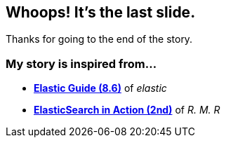 :elastic-guide: https://www.elastic.co/guide/index.html[Elastic Guide (8.6)]
:elasticsearch-in-action: https://www.manning.com/books/elasticsearch-in-action-second-edition[ElasticSearch in Action (2nd)]

== Whoops! It's the last slide.
Thanks for going to the end of the story.

=== My story is inspired from...

[%step]
- *{elastic-guide}* of _elastic_
[%step]
- *{elasticsearch-in-action}* of _R. M. R_